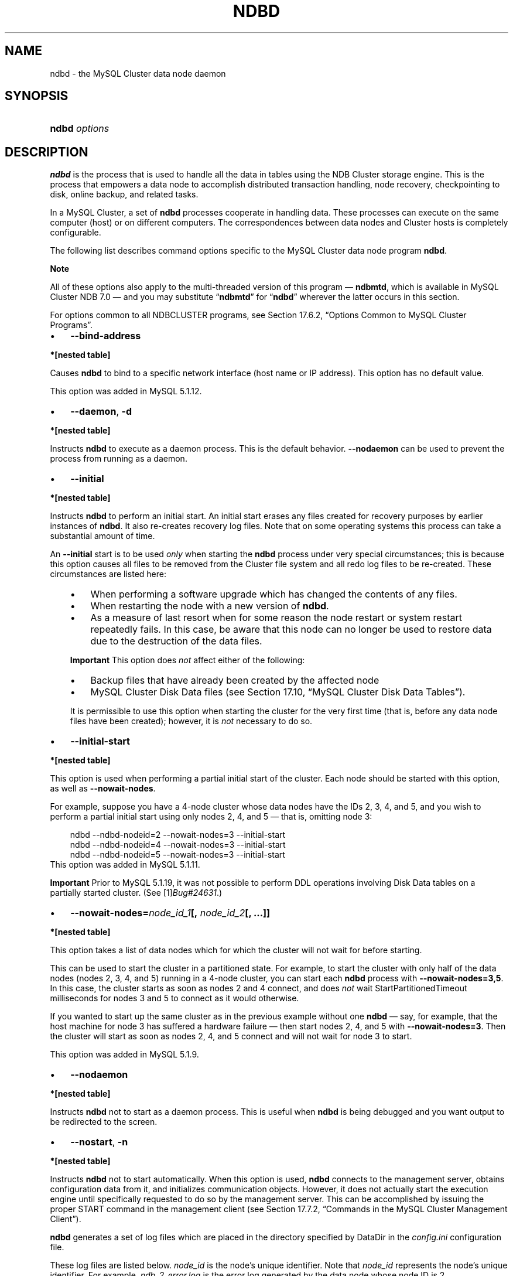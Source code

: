 .\"     Title: \fBndbd\fR
.\"    Author: 
.\" Generator: DocBook XSL Stylesheets v1.70.1 <http://docbook.sf.net/>
.\"      Date: 06/16/2009
.\"    Manual: MySQL Database System
.\"    Source: MySQL 5.1
.\"
.TH "\fBNDBD\fR" "8" "06/16/2009" "MySQL 5.1" "MySQL Database System"
.\" disable hyphenation
.nh
.\" disable justification (adjust text to left margin only)
.ad l
.SH "NAME"
ndbd \- the MySQL Cluster data node daemon
.SH "SYNOPSIS"
.HP 13
\fBndbd \fR\fB\fIoptions\fR\fR
.SH "DESCRIPTION"
.PP
\fBndbd\fR
is the process that is used to handle all the data in tables using the NDB Cluster storage engine. This is the process that empowers a data node to accomplish distributed transaction handling, node recovery, checkpointing to disk, online backup, and related tasks.
.PP
In a MySQL Cluster, a set of
\fBndbd\fR
processes cooperate in handling data. These processes can execute on the same computer (host) or on different computers. The correspondences between data nodes and Cluster hosts is completely configurable.
.PP
The following list describes command options specific to the MySQL Cluster data node program
\fBndbd\fR.
.sp
.it 1 an-trap
.nr an-no-space-flag 1
.nr an-break-flag 1
.br
\fBNote\fR
.PP
All of these options also apply to the multi\-threaded version of this program \(em
\fBndbmtd\fR, which is available in MySQL Cluster NDB 7.0 \(em and you may substitute
\(lq\fBndbmtd\fR\(rq
for
\(lq\fBndbd\fR\(rq
wherever the latter occurs in this section.
.PP
For options common to all
NDBCLUSTER
programs, see
Section\ 17.6.2, \(lqOptions Common to MySQL Cluster Programs\(rq.
.TP 3n
\(bu
\fB\-\-bind\-address\fR
.TS
allbox tab(:);
l l
l l
l l.
T{
\fBVersion Introduced\fR
T}:T{
5.1.12
T}
T{
\fBCommand Line Format\fR
T}:T{
\-\-bind\-address=name
T}
T{
\fBValue Set \fR
T}:T{
[\fInested\ table\fR]*
T}
.TE
.sp
.PP
.B *[nested\ table]
.sp -1n
.TS
allbox tab(:);
l l
l l.
T{
\fBType\fR
T}:T{
string
T}
T{
\fBDefault\fR
T}:T{
T}
.TE
.sp
Causes
\fBndbd\fR
to bind to a specific network interface (host name or IP address). This option has no default value.
.sp
This option was added in MySQL 5.1.12.
.TP 3n
\(bu
\fB\-\-daemon\fR,
\fB\-d\fR
.TS
allbox tab(:);
l l
l l.
T{
\fBCommand Line Format\fR
T}:T{
\-\-daemon
T}
T{
\fBValue Set \fR
T}:T{
[\fInested\ table\fR]*
T}
.TE
.sp
.PP
.B *[nested\ table]
.sp -1n
.TS
allbox tab(:);
l l
l l.
T{
\fBType\fR
T}:T{
boolean
T}
T{
\fBDefault\fR
T}:T{
TRUE
T}
.TE
.sp
Instructs
\fBndbd\fR
to execute as a daemon process. This is the default behavior.
\fB\-\-nodaemon\fR
can be used to prevent the process from running as a daemon.
.TP 3n
\(bu
\fB\-\-initial\fR
.TS
allbox tab(:);
l l
l l.
T{
\fBCommand Line Format\fR
T}:T{
\-\-initial
T}
T{
\fBValue Set \fR
T}:T{
[\fInested\ table\fR]*
T}
.TE
.sp
.PP
.B *[nested\ table]
.sp -1n
.TS
allbox tab(:);
l l
l l.
T{
\fBType\fR
T}:T{
boolean
T}
T{
\fBDefault\fR
T}:T{
FALSE
T}
.TE
.sp
Instructs
\fBndbd\fR
to perform an initial start. An initial start erases any files created for recovery purposes by earlier instances of
\fBndbd\fR. It also re\-creates recovery log files. Note that on some operating systems this process can take a substantial amount of time.
.sp
An
\fB\-\-initial\fR
start is to be used
\fIonly\fR
when starting the
\fBndbd\fR
process under very special circumstances; this is because this option causes all files to be removed from the Cluster file system and all redo log files to be re\-created. These circumstances are listed here:
.RS 3n
.TP 3n
\(bu
When performing a software upgrade which has changed the contents of any files.
.TP 3n
\(bu
When restarting the node with a new version of
\fBndbd\fR.
.TP 3n
\(bu
As a measure of last resort when for some reason the node restart or system restart repeatedly fails. In this case, be aware that this node can no longer be used to restore data due to the destruction of the data files.
.RE
.IP "" 3n
.sp
.it 1 an-trap
.nr an-no-space-flag 1
.nr an-break-flag 1
.br
\fBImportant\fR
This option does
\fInot\fR
affect either of the following:
.RS 3n
.TP 3n
\(bu
Backup files that have already been created by the affected node
.TP 3n
\(bu
MySQL Cluster Disk Data files (see
Section\ 17.10, \(lqMySQL Cluster Disk Data Tables\(rq).
.RE
.IP "" 3n
It is permissible to use this option when starting the cluster for the very first time (that is, before any data node files have been created); however, it is
\fInot\fR
necessary to do so.
.TP 3n
\(bu
\fB\-\-initial\-start\fR
.TS
allbox tab(:);
l l
l l
l l.
T{
\fBVersion Introduced\fR
T}:T{
5.1.11
T}
T{
\fBCommand Line Format\fR
T}:T{
\-\-initial\-start
T}
T{
\fBValue Set \fR
T}:T{
[\fInested\ table\fR]*
T}
.TE
.sp
.PP
.B *[nested\ table]
.sp -1n
.TS
allbox tab(:);
l l
l l.
T{
\fBType\fR
T}:T{
boolean
T}
T{
\fBDefault\fR
T}:T{
FALSE
T}
.TE
.sp
This option is used when performing a partial initial start of the cluster. Each node should be started with this option, as well as
\fB\-\-nowait\-nodes\fR.
.sp
For example, suppose you have a 4\-node cluster whose data nodes have the IDs 2, 3, 4, and 5, and you wish to perform a partial initial start using only nodes 2, 4, and 5 \(em that is, omitting node 3:
.sp
.RS 3n
.nf
ndbd \-\-ndbd\-nodeid=2 \-\-nowait\-nodes=3 \-\-initial\-start
ndbd \-\-ndbd\-nodeid=4 \-\-nowait\-nodes=3 \-\-initial\-start
ndbd \-\-ndbd\-nodeid=5 \-\-nowait\-nodes=3 \-\-initial\-start
.fi
.RE
This option was added in MySQL 5.1.11.
.sp
.it 1 an-trap
.nr an-no-space-flag 1
.nr an-break-flag 1
.br
\fBImportant\fR
Prior to MySQL 5.1.19, it was not possible to perform DDL operations involving Disk Data tables on a partially started cluster. (See
[1]\&\fIBug#24631\fR.)
.TP 3n
\(bu
\fB\-\-nowait\-nodes=\fR\fB\fInode_id_1\fR\fR\fB[, \fR\fB\fInode_id_2\fR\fR\fB[, ...]]\fR
.TS
allbox tab(:);
l l
l l
l l.
T{
\fBVersion Introduced\fR
T}:T{
5.1.11
T}
T{
\fBCommand Line Format\fR
T}:T{
\-\-nowait\-nodes=list
T}
T{
\fBValue Set \fR
T}:T{
[\fInested\ table\fR]*
T}
.TE
.sp
.PP
.B *[nested\ table]
.sp -1n
.TS
allbox tab(:);
l l
l l.
T{
\fBType\fR
T}:T{
string
T}
T{
\fBDefault\fR
T}:T{
T}
.TE
.sp
This option takes a list of data nodes which for which the cluster will not wait for before starting.
.sp
This can be used to start the cluster in a partitioned state. For example, to start the cluster with only half of the data nodes (nodes 2, 3, 4, and 5) running in a 4\-node cluster, you can start each
\fBndbd\fR
process with
\fB\-\-nowait\-nodes=3,5\fR. In this case, the cluster starts as soon as nodes 2 and 4 connect, and does
\fInot\fR
wait
StartPartitionedTimeout
milliseconds for nodes 3 and 5 to connect as it would otherwise.
.sp
If you wanted to start up the same cluster as in the previous example without one
\fBndbd\fR
\(em say, for example, that the host machine for node 3 has suffered a hardware failure \(em then start nodes 2, 4, and 5 with
\fB\-\-nowait\-nodes=3\fR. Then the cluster will start as soon as nodes 2, 4, and 5 connect and will not wait for node 3 to start.
.sp
This option was added in MySQL 5.1.9.
.TP 3n
\(bu
\fB\-\-nodaemon\fR
.TS
allbox tab(:);
l l
l l.
T{
\fBCommand Line Format\fR
T}:T{
\-\-nodaemon
T}
T{
\fBValue Set \fR
T}:T{
[\fInested\ table\fR]*
T}
.TE
.sp
.PP
.B *[nested\ table]
.sp -1n
.TS
allbox tab(:);
l l
l l.
T{
\fBType\fR
T}:T{
boolean
T}
T{
\fBDefault\fR
T}:T{
FALSE
T}
.TE
.sp
Instructs
\fBndbd\fR
not to start as a daemon process. This is useful when
\fBndbd\fR
is being debugged and you want output to be redirected to the screen.
.TP 3n
\(bu
\fB\-\-nostart\fR,
\fB\-n\fR
.TS
allbox tab(:);
l l
l l.
T{
\fBCommand Line Format\fR
T}:T{
\-\-nostart
T}
T{
\fBValue Set \fR
T}:T{
[\fInested\ table\fR]*
T}
.TE
.sp
.PP
.B *[nested\ table]
.sp -1n
.TS
allbox tab(:);
l l
l l.
T{
\fBType\fR
T}:T{
boolean
T}
T{
\fBDefault\fR
T}:T{
FALSE
T}
.TE
.sp
Instructs
\fBndbd\fR
not to start automatically. When this option is used,
\fBndbd\fR
connects to the management server, obtains configuration data from it, and initializes communication objects. However, it does not actually start the execution engine until specifically requested to do so by the management server. This can be accomplished by issuing the proper
START
command in the management client (see
Section\ 17.7.2, \(lqCommands in the MySQL Cluster Management Client\(rq).
.sp
.RE
.PP
\fBndbd\fR
generates a set of log files which are placed in the directory specified by
DataDir
in the
\fIconfig.ini\fR
configuration file.
.PP
These log files are listed below.
\fInode_id\fR
is the node's unique identifier. Note that
\fInode_id\fR
represents the node's unique identifier. For example,
\fIndb_2_error.log\fR
is the error log generated by the data node whose node ID is
2.
.TP 3n
\(bu
\fIndb_\fR\fI\fInode_id\fR\fR\fI_error.log\fR
is a file containing records of all crashes which the referenced
\fBndbd\fR
process has encountered. Each record in this file contains a brief error string and a reference to a trace file for this crash. A typical entry in this file might appear as shown here:
.sp
.RS 3n
.nf
Date/Time: Saturday 30 July 2004 \- 00:20:01
Type of error: error
Message: Internal program error (failed ndbrequire)
Fault ID: 2341
Problem data: DbtupFixAlloc.cpp
Object of reference: DBTUP (Line: 173)
ProgramName: NDB Kernel
ProcessID: 14909
TraceFile: ndb_2_trace.log.2
***EOM***
.fi
.RE
Listings of possible
\fBndbd\fR
exit codes and messages generated when a data node process shuts down prematurely can be found in
[2]\&\fIndbd Error Messages\fR.
.sp
.it 1 an-trap
.nr an-no-space-flag 1
.nr an-break-flag 1
.br
\fBImportant\fR
\fIThe last entry in the error log file is not necessarily the newest one\fR
(nor is it likely to be). Entries in the error log are
\fInot\fR
listed in chronological order; rather, they correspond to the order of the trace files as determined in the
\fIndb_\fR\fI\fInode_id\fR\fR\fI_trace.log.next\fR
file (see below). Error log entries are thus overwritten in a cyclical and not sequential fashion.
.TP 3n
\(bu
\fIndb_\fR\fI\fInode_id\fR\fR\fI_trace.log.\fR\fI\fItrace_id\fR\fR
is a trace file describing exactly what happened just before the error occurred. This information is useful for analysis by the MySQL Cluster development team.
.sp
It is possible to configure the number of these trace files that will be created before old files are overwritten.
\fItrace_id\fR
is a number which is incremented for each successive trace file.
.TP 3n
\(bu
\fIndb_\fR\fI\fInode_id\fR\fR\fI_trace.log.next\fR
is the file that keeps track of the next trace file number to be assigned.
.TP 3n
\(bu
\fIndb_\fR\fI\fInode_id\fR\fR\fI_out.log\fR
is a file containing any data output by the
\fBndbd\fR
process. This file is created only if
\fBndbd\fR
is started as a daemon, which is the default behavior.
.TP 3n
\(bu
\fIndb_\fR\fI\fInode_id\fR\fR\fI.pid\fR
is a file containing the process ID of the
\fBndbd\fR
process when started as a daemon. It also functions as a lock file to avoid the starting of nodes with the same identifier.
.TP 3n
\(bu
\fIndb_\fR\fI\fInode_id\fR\fR\fI_signal.log\fR
is a file used only in debug versions of
\fBndbd\fR, where it is possible to trace all incoming, outgoing, and internal messages with their data in the
\fBndbd\fR
process.
.sp
.RE
.PP
It is recommended not to use a directory mounted through NFS because in some environments this can cause problems whereby the lock on the
\fI.pid\fR
file remains in effect even after the process has terminated.
.PP
To start
\fBndbd\fR, it may also be necessary to specify the host name of the management server and the port on which it is listening. Optionally, one may also specify the node ID that the process is to use.
.sp
.RS 3n
.nf
shell> \fBndbd \-\-connect\-string="nodeid=2;host=ndb_mgmd.mysql.com:1186"\fR
.fi
.RE
.PP
See
Section\ 17.3.4.3, \(lqThe MySQL Cluster Connectstring\(rq, for additional information about this issue.
\fBndbd\fR(8), describes other options for
\fBndbd\fR.
.PP
When
\fBndbd\fR
starts, it actually initiates two processes. The first of these is called the
\(lqangel process\(rq; its only job is to discover when the execution process has been completed, and then to restart the
\fBndbd\fR
process if it is configured to do so. Thus, if you attempt to kill
\fBndbd\fR
via the Unix
\fBkill\fR
command, it is necessary to kill both processes, beginning with the angel process. The preferred method of terminating an
\fBndbd\fR
process is to use the management client and stop the process from there.
.PP
The execution process uses one thread for reading, writing, and scanning data, as well as all other activities. This thread is implemented asynchronously so that it can easily handle thousands of concurrent actions. In addition, a watch\-dog thread supervises the execution thread to make sure that it does not hang in an endless loop. A pool of threads handles file I/O, with each thread able to handle one open file. Threads can also be used for transporter connections by the transporters in the
\fBndbd\fR
process. In a multi\-processor system performing a large number of operations (including updates), the
\fBndbd\fR
process can consume up to 2 CPUs if permitted to do so.
.PP
For a machine with many CPUs it is possible to use several
\fBndbd\fR
processes which belong to different node groups; however, such a configuration is still considered experimental and is not supported for MySQL 5.1 in a production setting. See
Section\ 17.12, \(lqKnown Limitations of MySQL Cluster\(rq.
.SH "COPYRIGHT"
.PP
Copyright 2007\-2008 MySQL AB, 2009 Sun Microsystems, Inc.
.PP
This documentation is free software; you can redistribute it and/or modify it only under the terms of the GNU General Public License as published by the Free Software Foundation; version 2 of the License.
.PP
This documentation is distributed in the hope that it will be useful, but WITHOUT ANY WARRANTY; without even the implied warranty of MERCHANTABILITY or FITNESS FOR A PARTICULAR PURPOSE. See the GNU General Public License for more details.
.PP
You should have received a copy of the GNU General Public License along with the program; if not, write to the Free Software Foundation, Inc., 51 Franklin Street, Fifth Floor, Boston, MA 02110\-1301 USA or see http://www.gnu.org/licenses/.
.SH "REFERENCES"
.TP 3
1.\ Bug#24631
\%http://bugs.mysql.com/24631
.TP 3
2.\ ndbd Error Messages
\%http://dev.mysql.com/doc/ndbapi/en/ndbd\-error\-messages.html
.SH "SEE ALSO"
For more information, please refer to the MySQL Reference Manual,
which may already be installed locally and which is also available
online at http://dev.mysql.com/doc/.
.SH AUTHOR
Sun Microsystems, Inc. (http://www.mysql.com/).
